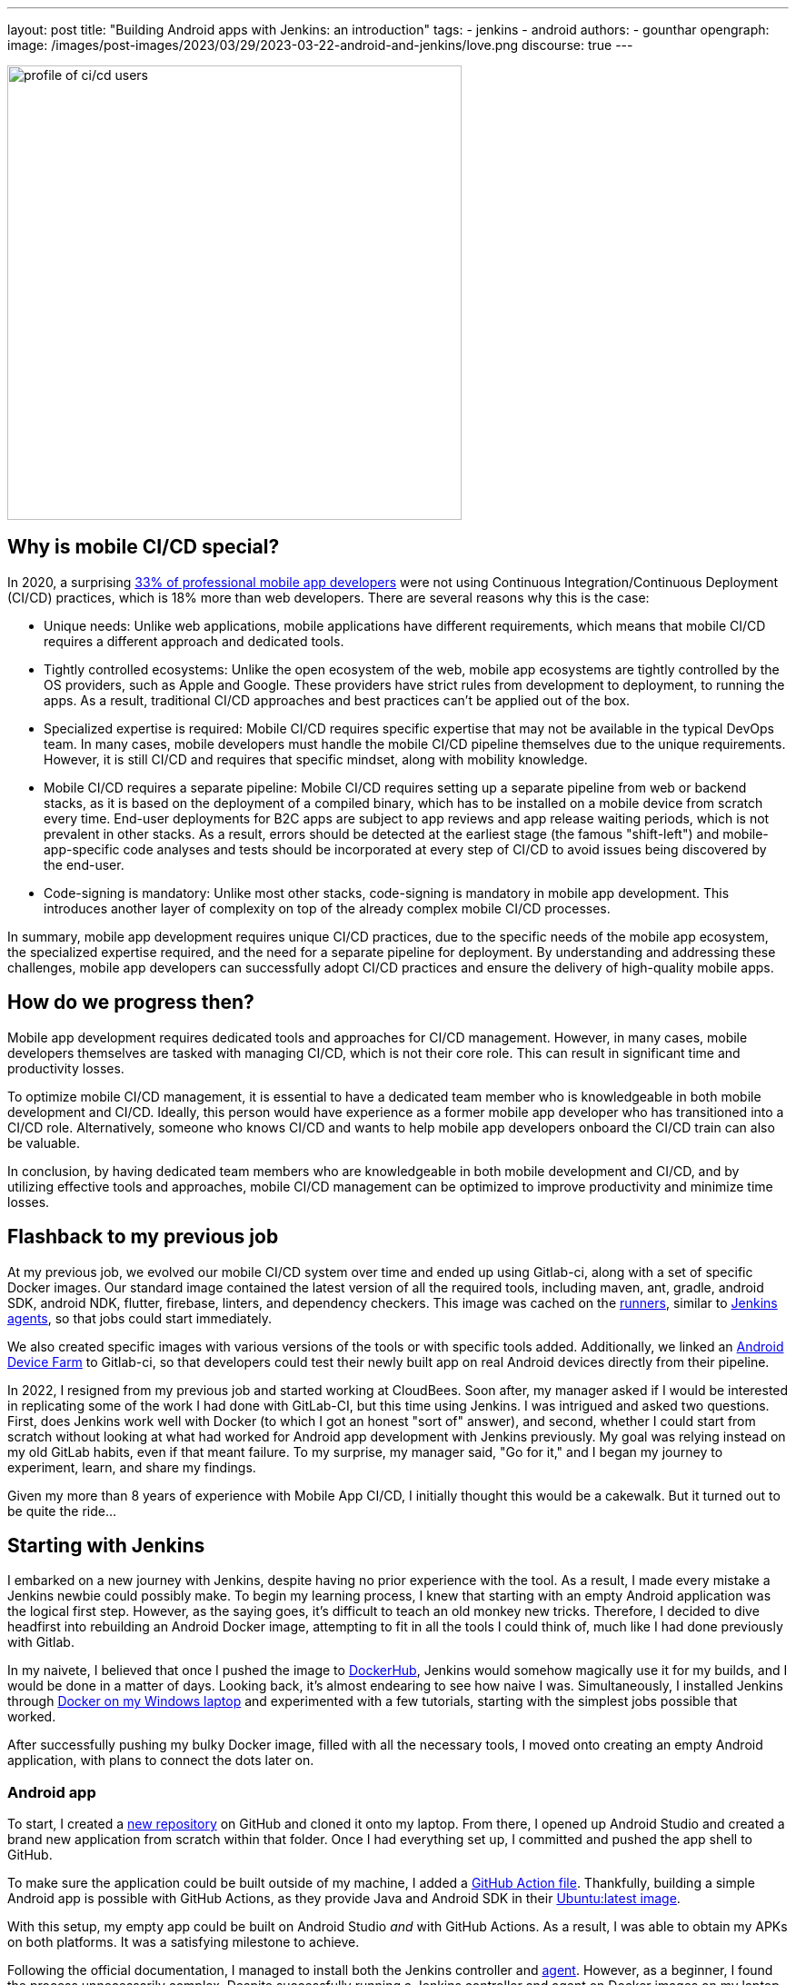 ---
layout: post
title: "Building Android apps with Jenkins: an introduction"
tags:
- jenkins
- android
authors:
- gounthar
opengraph:
  image: /images/post-images/2023/03/29/2023-03-22-android-and-jenkins/love.png
discourse: true
---

image:/images/post-images/2023/04/06/2023-04-06-android-and-jenkins-discovery/profile_of_cicd_users.png[profile of ci/cd users, found on www.developernation.net/blog/devops-ci-cd-usage-trends,500]

== Why is mobile CI/CD special?

In 2020, a surprising link:https://www.developernation.net/blog/devops-ci-cd-usage-trends[33% of professional mobile app developers] were not using Continuous Integration/Continuous Deployment (CI/CD) practices, which is 18% more than web developers.
There are several reasons why this is the case:

- Unique needs: Unlike web applications, mobile applications have different requirements, which means that mobile CI/CD requires a different approach and dedicated tools.
- Tightly controlled ecosystems: Unlike the open ecosystem of the web, mobile app ecosystems are tightly controlled by the OS providers, such as Apple and Google. 
These providers have strict rules from development to deployment, to running the apps.
As a result, traditional CI/CD approaches and best practices can't be applied out of the box.
- Specialized expertise is required: Mobile CI/CD requires specific expertise that may not be available in the typical DevOps team.
In many cases, mobile developers must handle the mobile CI/CD pipeline themselves due to the unique requirements.
However, it is still CI/CD and requires that specific mindset, along with mobility knowledge.
- Mobile CI/CD requires a separate pipeline: Mobile CI/CD requires setting up a separate pipeline from web or backend stacks, as it is based on the deployment of a compiled binary, which has to be installed on a mobile device from scratch every time. 
End-user deployments for B2C apps are subject to app reviews and app release waiting periods, which is not prevalent in other stacks.
As a result, errors should be detected at the earliest stage (the famous "shift-left") and mobile-app-specific code analyses and tests should be incorporated at every step of CI/CD to avoid issues being discovered by the end-user.
- Code-signing is mandatory: Unlike most other stacks, code-signing is mandatory in mobile app development.
This introduces another layer of complexity on top of the already complex mobile CI/CD processes.

In summary, mobile app development requires unique CI/CD practices, due to the specific needs of the mobile app ecosystem, the specialized expertise required, and the need for a separate pipeline for deployment.
By understanding and addressing these challenges, mobile app developers can successfully adopt CI/CD practices and ensure the delivery of high-quality mobile apps.

== How do we progress then?

Mobile app development requires dedicated tools and approaches for CI/CD management.
However, in many cases, mobile developers themselves are tasked with managing CI/CD, which is not their core role.
This can result in significant time and productivity losses.

To optimize mobile CI/CD management, it is essential to have a dedicated team member who is knowledgeable in both mobile development and CI/CD.
Ideally, this person would have experience as a former mobile app developer who has transitioned into a CI/CD role.
Alternatively, someone who knows CI/CD and wants to help mobile app developers onboard the CI/CD train can also be valuable.

In conclusion, by having dedicated team members who are knowledgeable in both mobile development and CI/CD, and by utilizing effective tools and approaches, mobile CI/CD management can be optimized to improve productivity and minimize time losses.

== Flashback to my previous job

At my previous job, we evolved our mobile CI/CD system over time and ended up using Gitlab-ci, along with a set of specific Docker images.
Our standard image contained the latest version of all the required tools, including maven, ant, gradle, android SDK, android NDK, flutter, firebase, linters, and dependency checkers.
This image was cached on the link:https://bruno.verachten.fr/2021/01/11/Arm-your-ci-with-fruits/[runners], similar to link:/doc/book/using/using-agents/[Jenkins agents], so that jobs could start immediately.

We also created specific images with various versions of the tools or with specific tools added.
Additionally, we linked an link:https://github.com/DeviceFarmer/stf#readme[Android Device Farm] to Gitlab-ci, so that developers could test their newly built app on real Android devices directly from their pipeline.

In 2022, I resigned from my previous job and started working at CloudBees.
Soon after, my manager asked if I would be interested in replicating some of the work I had done with GitLab-CI, but this time using Jenkins.
I was intrigued and asked two questions.
First, does Jenkins work well with Docker (to which I got an honest "sort of" answer), and second, whether I could start from scratch without looking at what had worked for Android app development with Jenkins previously.
My goal was relying instead on my old GitLab habits, even if that meant failure.
To my surprise, my manager said, "Go for it," and I began my journey to experiment, learn, and share my findings.

Given my more than 8 years of experience with Mobile App CI/CD, I initially thought this would be a cakewalk.
But it turned out to be quite the ride...

== Starting with Jenkins

I embarked on a new journey with Jenkins, despite having no prior experience with the tool.
As a result, I made every mistake a Jenkins newbie could possibly make.
To begin my learning process, I knew that starting with an empty Android application was the logical first step.
However, as the saying goes, it's difficult to teach an old monkey new tricks.
Therefore, I decided to dive headfirst into rebuilding an Android Docker image, attempting to fit in all the tools I could think of, much like I had done previously with Gitlab.

In my naivete, I believed that once I pushed the image to link:https://hub.docker.com/repositories/gounthar[DockerHub], Jenkins would somehow magically use it for my builds, and I would be done in a matter of days.
Looking back, it's almost endearing to see how naive I was.
Simultaneously, I installed Jenkins through link:/doc/book/installing/docker/#on-windows[Docker on my Windows laptop] and experimented with a few tutorials, starting with the simplest jobs possible that worked.

After successfully pushing my bulky Docker image, filled with all the necessary tools, I moved onto creating an empty Android application, with plans to connect the dots later on.

=== Android app

To start, I created a link:https://github.com/gounthar/MyFirstAndroidAppBuiltByJenkins[new repository] on GitHub and cloned it onto my laptop.
From there, I opened up Android Studio and created a brand new application from scratch within that folder.
Once I had everything set up, I committed and pushed the app shell to GitHub.

To make sure the application could be built outside of my machine, I added a link:https://github.com/gounthar/MyFirstAndroidAppBuiltByJenkins/blob/main/.github/workflows/android.yml[GitHub Action file].
Thankfully, building a simple Android app is possible with GitHub Actions, as they provide Java and Android SDK in their link:https://github.com/actions/runner-images#available-images[Ubuntu:latest image].

With this setup, my empty app could be built on Android Studio _and_ with GitHub Actions.
As a result, I was able to obtain my APKs on both platforms.
It was a satisfying milestone to achieve.

Following the official documentation, I managed to install both the Jenkins controller and link:/doc/book/using/using-agents/#on-windows[agent].
However, as a beginner, I found the process unnecessarily complex.
Despite successfully running a Jenkins controller and agent on Docker images on my laptop, I encountered difficulties when trying to run my custom Android building Docker image on it.

Now I understand that there were other ways to approach the problem, but at the time, I was determined to stick with my old habits.
I knew that creating a specific agent by starting with the link:https://github.com/jenkinsci/docker-ssh-agent[SSH agent Docker image] and adding the link:https://developer.android.com/studio[Android SDK] was an option, but I was more comfortable using my custom Docker image and generic agents.
As the saying goes, "when your only tool is a hammer, everything looks like a nail".

=== The Free Tier parenthesis

Unfortunately, I ran into some issues with running my custom Docker image under Windows.
So, I decided to create two Jenkins agents on link:https://www.oracle.com/fr/cloud/free/[Oracle Cloud Free Tier] machines instead.
I installed Java and Docker on these machines, and then created a Jenkins agent that was link:/blog/2022/12/27/run-jenkins-agent-as-a-service/[handled by systemd].
This allowed me to continue working on my project and explore different ways of using Jenkins.

One of the Free Tier machines on link:https://docs.oracle.com/en-us/iaas/Content/FreeTier/freetier.htm[Oracle Cloud] was set up with the Android SDK so that it could handle Android jobs, earning it the moniker "JenkinsDroid".
Using this machine, I created a simple Android job on Jenkins that referenced my GitHub repository and initiated the build process.

As I gained confidence, I added more checks and bundle creation, and soon found myself with a long list of build steps in a link:https://phoenixnap.com/kb/jenkins-build-freestyle-project#:~:text=tutorial%20for%20beginners.-,What%20is%20a%20Jenkins%20Freestyle%20Project%3F,steps%20and%20post%2Dbuild%20actions.[FreeStyle project].
However, I realized that if the Jenkins controller were to restart for any reason, my current builds would be lost.
This was a major drawback, and I wanted to find a more robust solution.

After some research, I discovered that link:/doc/pipeline/tour/hello-world/#what-is-a-jenkins-pipeline[pipeline jobs] are not affected by the controller restart issue.
As a result, I decided to switch to pipeline jobs to ensure that my builds would be safe even if the controller restarted.

== From FreeStyle to Pipeline

As a developer, I often try to find ways to make my work easier.
Admittedly, I can be a bit lazy when it comes to certain tasks.
That's why I decided to use the link:https://plugins.jenkins.io/declarative-pipeline-migration-assistant-api/[Declarative Pipeline Migration Assistant] to convert my FreeStyle project into a Pipeline project.
However, my first attempt at using this converted pipeline failed due to incorrect syntax.
It was back to the drawing board for me, and I had to learn the link:/doc/book/pipeline/syntax/[Declarative Pipeline syntax].
Remember the old Apple ads from around 2009, where the answer to every need was "there's an app for that"?
In the same way, Jenkins has a solution for almost every need.
One thing I appreciate about Jenkins is that it offers a lot of flexibility regardless of the version being used.

Jenkins is an incredibly powerful tool, with a vast community contributing to its https://plugins.jenkins.io/[plugins].
With over https://stats.jenkins.io/jenkins-stats/svg/svgs.html[2,000 plugins available], it's safe to say that if you have a need, there's likely a plugin that can help you achieve it.
However, with so many options available, it can sometimes be overwhelming to choose the right one.
It's important to note that some plugins may be outdated or incompatible with your Java or Jenkins version, so it's always wise to double-check compatibility before installing.
Despite these potential challenges, the sheer number of available plugins is a testament to the versatility and flexibility of Jenkins.

image:/images/post-images/2023/04/06/2023-04-06-android-and-jenkins-discovery/2023-03_plugins.png[History of the number of plugins since 2008 to March 2023,width=839]

To start with, I began with a small Pipeline description, gradually expanding it to incorporate more stages, additional tools, https://www.perforce.com/blog/sca/what-static-analysis[static analysis], compilation, unit testing, and ultimately, the creation of the release, which we will explore in a few weeks.
However, the worst possible thing happened: I lost everything.

As previously mentioned, my Jenkins controller instance was running on my Windows machine, running atop Docker.
One day, as I was trying to free up space for Android builds, I unintentionally entered a Docker command that removed all volumes, resulting in the loss of my jobs and their respective definitions.

Despite taking precautions, things can still go wrong.
It was frustrating, but I learned from it and decided to store my Jenkinsfile in GitHub along with my other files, which gave me a sense of familiarity since GitLab-ci uses a similar approach.
With Jenkins, I could create a separate Pipeline for each branch with different agents, different Docker images, and different tools, which was very convenient.
However, it's not perfect since a branch's last commit/push is always used to start a job, and it's impossible to build a specific branch explicitly.

== Using a simple Pipeline with multi branches

=== Status

Let's face it, unexpected issues can occur during a build.
While it is ideal to have everything reproducible at the click of a button, in the real world, a machine serving dependencies can go down, a link can break momentarily, or a docker image layer can go missing.
When using link:/doc/book/pipeline/docker/#dockerfile[`dockerfile: true`], the risks are even higher, as you're building the tool you'll be using for the build, and sometimes things can go out of control.

When a build fails due to missing dependencies on `Branch A`, but a build on `Branch B` starts because it's the latest commit/push, what can you do?
It's not a good idea to keep a simple pipeline project when working with multiple branches.
That's why I switched to a Multibranch Pipeline Project later on.

At this point, I had several branches, each with a Jenkinsfile.
I also had Free Tier machines struggling to keep up with the heavy load.

=== Let's make things a bit more complex

As I was testing different tools and stages using different Jenkinsfiles on various branches, I realized that using the same Docker image on all branches was not efficient.
I started exploring the idea of using a different Docker image per branch, based on the specific tools or tool versions required.
This made sense because using a generic Android image would result in additional download time during the build process for non-bundled tool versions.

Developers prioritize fast pipelines, and a custom Docker image with the correct tool versions is a way to achieve this.
However, this custom image may not always be present in the Docker cache, resulting in slower builds.

To tackle this issue, I decided to automate the Docker image building process and use GitHub Actions to build and push the images to my Docker registry.

Of course, achieving a "fast" pipeline (around 5 minutes) depends heavily on the agent's specificity.
If it's attached to only one project, then there's hope that, even with various versions of the Docker image, the Docker cache would be large enough to ensure that builds fire up immediately.

To accomplish this, I had a potentially different Dockerfile per branch, and an image per branch, built using a GitHub Action and pushed to my Docker Hub repository.
At that point, I had a working declarative pipeline for each branch, as well as a separate Docker image for each branch.
Ultimately, this allowed me to generate an application binary that was ready to be deployed.

Ready? We'll see that in the following blog post of this series.
